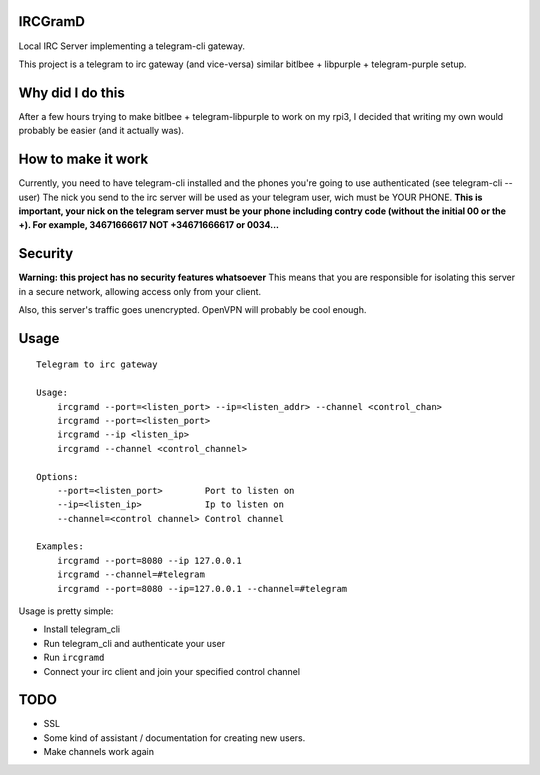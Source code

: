 IRCGramD
--------

Local IRC Server implementing a telegram-cli gateway.

This project is a telegram to irc gateway (and vice-versa)
similar bitlbee + libpurple + telegram-purple setup.


Why did I do this
-----------------

After a few hours trying to make bitlbee + telegram-libpurple
to work on my rpi3, I decided that writing my own would probably
be easier (and it actually was).

How to make it work
-------------------

Currently, you need to have telegram-cli installed
and the phones you're going to use authenticated (see telegram-cli --user)
The nick you send to the irc server will be used as your telegram user,
wich must be YOUR PHONE.
**This is important, your nick on the telegram server must be your phone
including contry code (without the initial 00 or the +).
For example, 34671666617 NOT +34671666617 or 0034...**

Security
--------
**Warning: this project has no security features whatsoever**
This means that you are responsible for isolating this server
in a secure network, allowing access only from your client.

Also, this server's traffic goes unencrypted. OpenVPN will
probably be cool enough.


Usage
------

::

    Telegram to irc gateway

    Usage:
        ircgramd --port=<listen_port> --ip=<listen_addr> --channel <control_chan>
        ircgramd --port=<listen_port>
        ircgramd --ip <listen_ip>
        ircgramd --channel <control_channel>

    Options:
        --port=<listen_port>        Port to listen on
        --ip=<listen_ip>            Ip to listen on
        --channel=<control channel> Control channel

    Examples:
        ircgramd --port=8080 --ip 127.0.0.1
        ircgramd --channel=#telegram
        ircgramd --port=8080 --ip=127.0.0.1 --channel=#telegram


Usage is pretty simple:

- Install telegram_cli
- Run telegram_cli and authenticate your user
- Run ``ircgramd``
- Connect your irc client and join your specified control channel

TODO
----

- SSL
- Some kind of assistant / documentation for creating new users.
- Make channels work again
